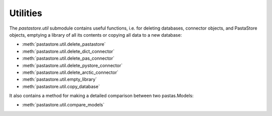 =========
Utilities
=========

The `pastastore.util` submodule contains useful functions, i.e. for deleting
databases, connector objects, and PastaStore objects, emptying a library of
all its contents or copying all data to a new database:


* :meth:`pastastore.util.delete_pastastore`
* :meth:`pastastore.util.delete_dict_connector`
* :meth:`pastastore.util.delete_pas_connector`
* :meth:`pastastore.util.delete_pystore_connector`
* :meth:`pastastore.util.delete_arctic_connector`
* :meth:`pastastore.util.empty_library`
* :meth:`pastastore.util.copy_database`


It also contains a method for making a detailed comparison between two 
pastas.Models:

* :meth:`pastastore.util.compare_models`